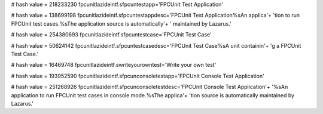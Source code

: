 
# hash value = 218233230
fpcunitlazideintf.sfpcuntestapp='FPCUnit Test Application'


# hash value = 138699198
fpcunitlazideintf.sfpcuntestappdesc='FPCUnit Test Application%sAn applica'+
'tion to run FPCUnit test cases.%sThe application source is automatically'+
' maintained by Lazarus.'


# hash value = 254380693
fpcunitlazideintf.sfpcuntestcase='FPCUnit Test Case'


# hash value = 50624142
fpcunitlazideintf.sfpcuntestcasedesc='FPCUnit Test Case%sA unit containin'+
'g a FPCUnit Test Case.'


# hash value = 16469748
fpcunitlazideintf.swriteyourowntest='Write your own test'


# hash value = 193952590
fpcunitlazideintf.sfpcunconsoletestapp='FPCUnit Console Test Application'


# hash value = 251268926
fpcunitlazideintf.sfpcunconsoletestdesc='FPCUnit Console Test Application'+
'%sAn application to run FPCUnit test cases in console mode.%sThe applica'+
'tion source is automatically maintained by Lazarus.'

